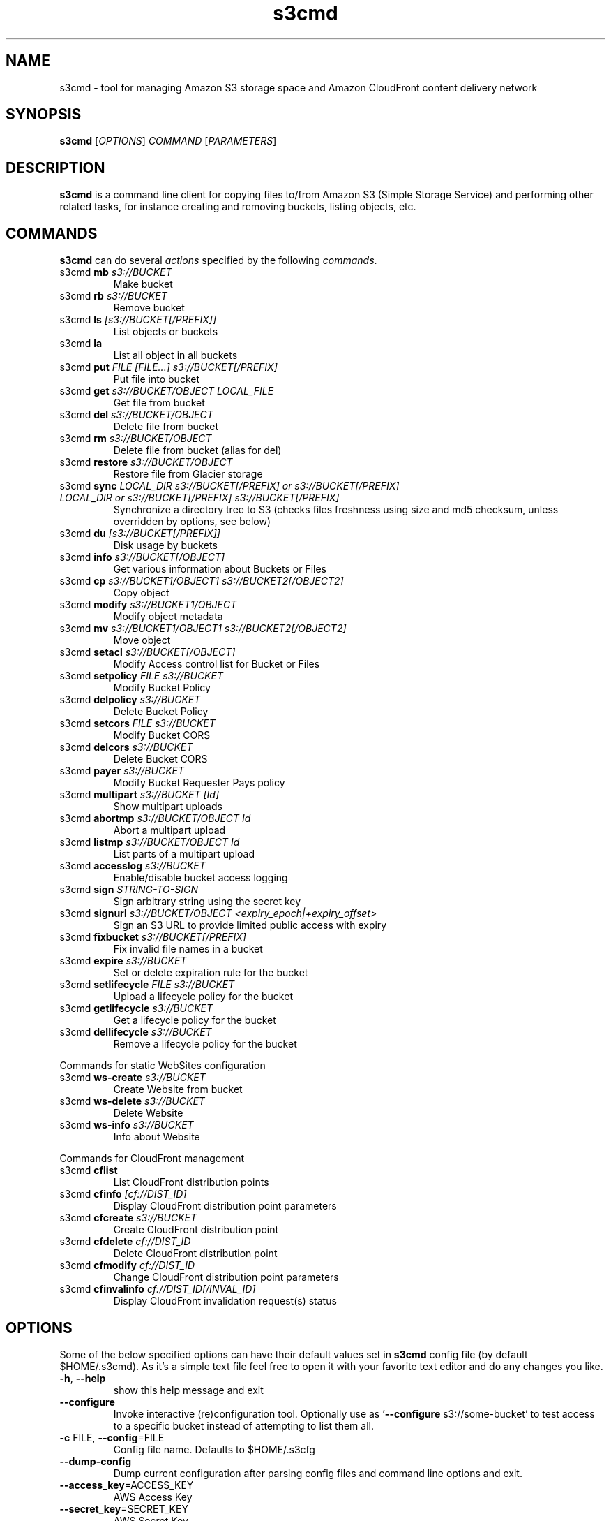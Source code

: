
.\" !!! IMPORTANT: This file is generated from s3cmd \-\-help output using format-manpage.pl
.\" !!!            Do your changes either in s3cmd file or in 'format\-manpage.pl' otherwise
.\" !!!            they will be overwritten!

.TH s3cmd 1
.SH NAME
s3cmd \- tool for managing Amazon S3 storage space and Amazon CloudFront content delivery network
.SH SYNOPSIS
.B s3cmd
[\fIOPTIONS\fR] \fICOMMAND\fR [\fIPARAMETERS\fR]
.SH DESCRIPTION
.PP
.B s3cmd
is a command line client for copying files to/from 
Amazon S3 (Simple Storage Service) and performing other
related tasks, for instance creating and removing buckets,
listing objects, etc.

.SH COMMANDS
.PP
.B s3cmd
can do several \fIactions\fR specified by the following \fIcommands\fR.
.TP
s3cmd \fBmb\fR \fIs3://BUCKET\fR
Make bucket
.TP
s3cmd \fBrb\fR \fIs3://BUCKET\fR
Remove bucket
.TP
s3cmd \fBls\fR \fI[s3://BUCKET[/PREFIX]]\fR
List objects or buckets
.TP
s3cmd \fBla\fR \fI\fR
List all object in all buckets
.TP
s3cmd \fBput\fR \fIFILE [FILE...] s3://BUCKET[/PREFIX]\fR
Put file into bucket
.TP
s3cmd \fBget\fR \fIs3://BUCKET/OBJECT LOCAL_FILE\fR
Get file from bucket
.TP
s3cmd \fBdel\fR \fIs3://BUCKET/OBJECT\fR
Delete file from bucket
.TP
s3cmd \fBrm\fR \fIs3://BUCKET/OBJECT\fR
Delete file from bucket (alias for del)
.TP
s3cmd \fBrestore\fR \fIs3://BUCKET/OBJECT\fR
Restore file from Glacier storage
.TP
s3cmd \fBsync\fR \fILOCAL_DIR s3://BUCKET[/PREFIX] or s3://BUCKET[/PREFIX] LOCAL_DIR or s3://BUCKET[/PREFIX] s3://BUCKET[/PREFIX]\fR
Synchronize a directory tree to S3 (checks files freshness using size and md5 checksum, unless overridden by options, see below)
.TP
s3cmd \fBdu\fR \fI[s3://BUCKET[/PREFIX]]\fR
Disk usage by buckets
.TP
s3cmd \fBinfo\fR \fIs3://BUCKET[/OBJECT]\fR
Get various information about Buckets or Files
.TP
s3cmd \fBcp\fR \fIs3://BUCKET1/OBJECT1 s3://BUCKET2[/OBJECT2]\fR
Copy object
.TP
s3cmd \fBmodify\fR \fIs3://BUCKET1/OBJECT\fR
Modify object metadata
.TP
s3cmd \fBmv\fR \fIs3://BUCKET1/OBJECT1 s3://BUCKET2[/OBJECT2]\fR
Move object
.TP
s3cmd \fBsetacl\fR \fIs3://BUCKET[/OBJECT]\fR
Modify Access control list for Bucket or Files
.TP
s3cmd \fBsetpolicy\fR \fIFILE s3://BUCKET\fR
Modify Bucket Policy
.TP
s3cmd \fBdelpolicy\fR \fIs3://BUCKET\fR
Delete Bucket Policy
.TP
s3cmd \fBsetcors\fR \fIFILE s3://BUCKET\fR
Modify Bucket CORS
.TP
s3cmd \fBdelcors\fR \fIs3://BUCKET\fR
Delete Bucket CORS
.TP
s3cmd \fBpayer\fR \fIs3://BUCKET\fR
Modify Bucket Requester Pays policy
.TP
s3cmd \fBmultipart\fR \fIs3://BUCKET [Id]\fR
Show multipart uploads
.TP
s3cmd \fBabortmp\fR \fIs3://BUCKET/OBJECT Id\fR
Abort a multipart upload
.TP
s3cmd \fBlistmp\fR \fIs3://BUCKET/OBJECT Id\fR
List parts of a multipart upload
.TP
s3cmd \fBaccesslog\fR \fIs3://BUCKET\fR
Enable/disable bucket access logging
.TP
s3cmd \fBsign\fR \fISTRING\-TO\-SIGN\fR
Sign arbitrary string using the secret key
.TP
s3cmd \fBsignurl\fR \fIs3://BUCKET/OBJECT <expiry_epoch|+expiry_offset>\fR
Sign an S3 URL to provide limited public access with expiry
.TP
s3cmd \fBfixbucket\fR \fIs3://BUCKET[/PREFIX]\fR
Fix invalid file names in a bucket
.TP
s3cmd \fBexpire\fR \fIs3://BUCKET\fR
Set or delete expiration rule for the bucket
.TP
s3cmd \fBsetlifecycle\fR \fIFILE s3://BUCKET\fR
Upload a lifecycle policy for the bucket
.TP
s3cmd \fBgetlifecycle\fR \fIs3://BUCKET\fR
Get a lifecycle policy for the bucket
.TP
s3cmd \fBdellifecycle\fR \fIs3://BUCKET\fR
Remove a lifecycle policy for the bucket


.PP
Commands for static WebSites configuration
.TP
s3cmd \fBws\-create\fR \fIs3://BUCKET\fR
Create Website from bucket
.TP
s3cmd \fBws\-delete\fR \fIs3://BUCKET\fR
Delete Website
.TP
s3cmd \fBws\-info\fR \fIs3://BUCKET\fR
Info about Website


.PP
Commands for CloudFront management
.TP
s3cmd \fBcflist\fR \fI\fR
List CloudFront distribution points
.TP
s3cmd \fBcfinfo\fR \fI[cf://DIST_ID]\fR
Display CloudFront distribution point parameters
.TP
s3cmd \fBcfcreate\fR \fIs3://BUCKET\fR
Create CloudFront distribution point
.TP
s3cmd \fBcfdelete\fR \fIcf://DIST_ID\fR
Delete CloudFront distribution point
.TP
s3cmd \fBcfmodify\fR \fIcf://DIST_ID\fR
Change CloudFront distribution point parameters
.TP
s3cmd \fBcfinvalinfo\fR \fIcf://DIST_ID[/INVAL_ID]\fR
Display CloudFront invalidation request(s) status


.SH OPTIONS
.PP
Some of the below specified options can have their default 
values set in 
.B s3cmd
config file (by default $HOME/.s3cmd). As it's a simple text file 
feel free to open it with your favorite text editor and do any
changes you like. 
.TP
\fB\-h\fR, \fB\-\-help\fR
show this help message and exit
.TP
\fB\-\-configure\fR
Invoke interactive (re)configuration tool. Optionally
use as '\fB\-\-configure\fR s3://some\-bucket' to test access
to a specific bucket instead of attempting to list
them all.
.TP
\fB\-c\fR FILE, \fB\-\-config\fR=FILE
Config file name. Defaults to $HOME/.s3cfg
.TP
\fB\-\-dump\-config\fR
Dump current configuration after parsing config files
and command line options and exit.
.TP
\fB\-\-access_key\fR=ACCESS_KEY
AWS Access Key
.TP
\fB\-\-secret_key\fR=SECRET_KEY
AWS Secret Key
.TP
\fB\-\-access_token\fR=ACCESS_TOKEN
AWS Access Token
.TP
\fB\-n\fR, \fB\-\-dry\-run\fR
Only show what should be uploaded or downloaded but
don't actually do it. May still perform S3 requests to
get bucket listings and other information though (only
for file transfer commands)
.TP
\fB\-s\fR, \fB\-\-ssl\fR
Use HTTPS connection when communicating with S3.
(default)
.TP
\fB\-\-no\-ssl\fR
Don't use HTTPS.
.TP
\fB\-e\fR, \fB\-\-encrypt\fR
Encrypt files before uploading to S3.
.TP
\fB\-\-no\-encrypt\fR
Don't encrypt files.
.TP
\fB\-f\fR, \fB\-\-force\fR
Force overwrite and other dangerous operations.
.TP
\fB\-\-continue\fR
Continue getting a partially downloaded file (only for
[get] command).
.TP
\fB\-\-continue\-put\fR
Continue uploading partially uploaded files or
multipart upload parts.  Restarts parts/files that
don't have matching size and md5.  Skips files/parts
that do.  Note: md5sum checks are not always
sufficient to check (part) file equality.  Enable this
at your own risk.
.TP
\fB\-\-upload\-id\fR=UPLOAD_ID
UploadId for Multipart Upload, in case you want
continue an existing upload (equivalent to \fB\-\-continue\-\fR
put) and there are multiple partial uploads.  Use
s3cmd multipart [URI] to see what UploadIds are
associated with the given URI.
.TP
\fB\-\-skip\-existing\fR
Skip over files that exist at the destination (only
for [get] and [sync] commands).
.TP
\fB\-r\fR, \fB\-\-recursive\fR
Recursive upload, download or removal.
.TP
\fB\-\-check\-md5\fR
Check MD5 sums when comparing files for [sync].
(default)
.TP
\fB\-\-no\-check\-md5\fR
Do not check MD5 sums when comparing files for [sync].
Only size will be compared. May significantly speed up
transfer but may also miss some changed files.
.TP
\fB\-P\fR, \fB\-\-acl\-public\fR
Store objects with ACL allowing read for anyone.
.TP
\fB\-\-acl\-private\fR
Store objects with default ACL allowing access for you
only.
.TP
\fB\-\-acl\-grant\fR=PERMISSION:EMAIL or USER_CANONICAL_ID
Grant stated permission to a given amazon user.
Permission is one of: read, write, read_acp,
write_acp, full_control, all
.TP
\fB\-\-acl\-revoke\fR=PERMISSION:USER_CANONICAL_ID
Revoke stated permission for a given amazon user.
Permission is one of: read, write, read_acp,
write_acp, full_control, all
.TP
\fB\-D\fR NUM, \fB\-\-restore\-days\fR=NUM
Number of days to keep restored file available (only
for 'restore' command). Default is 1 day.
.TP
\fB\-\-restore\-priority\fR=RESTORE_PRIORITY
Priority for restoring files from S3 Glacier (only for
'restore' command). Choices available: bulk, standard,
expedited
.TP
\fB\-\-delete\-removed\fR
Delete destination objects with no corresponding
source file [sync]
.TP
\fB\-\-no\-delete\-removed\fR
Don't delete destination objects [sync]
.TP
\fB\-\-delete\-after\fR
Perform deletes AFTER new uploads when delete-removed
is enabled [sync]
.TP
\fB\-\-delay\-updates\fR
*OBSOLETE* Put all updated files into place at end
[sync]
.TP
\fB\-\-max\-delete\fR=NUM
Do not delete more than NUM files. [del] and [sync]
.TP
\fB\-\-limit\fR=NUM
Limit number of objects returned in the response body
(only for [ls] and [la] commands)
.TP
\fB\-\-add\-destination\fR=ADDITIONAL_DESTINATIONS
Additional destination for parallel uploads, in
addition to last arg.  May be repeated.
.TP
\fB\-\-delete\-after\-fetch\fR
Delete remote objects after fetching to local file
(only for [get] and [sync] commands).
.TP
\fB\-p\fR, \fB\-\-preserve\fR
Preserve filesystem attributes (mode, ownership,
timestamps). Default for [sync] command.
.TP
\fB\-\-no\-preserve\fR
Don't store FS attributes
.TP
\fB\-\-exclude\fR=GLOB
Filenames and paths matching GLOB will be excluded
from sync
.TP
\fB\-\-exclude\-from\fR=FILE
Read --exclude GLOBs from FILE
.TP
\fB\-\-rexclude\fR=REGEXP
Filenames and paths matching REGEXP (regular
expression) will be excluded from sync
.TP
\fB\-\-rexclude\-from\fR=FILE
Read --rexclude REGEXPs from FILE
.TP
\fB\-\-include\fR=GLOB
Filenames and paths matching GLOB will be included
even if previously excluded by one of
\fB\-\-(r)exclude(\-from)\fR patterns
.TP
\fB\-\-include\-from\fR=FILE
Read --include GLOBs from FILE
.TP
\fB\-\-rinclude\fR=REGEXP
Same as --include but uses REGEXP (regular expression)
instead of GLOB
.TP
\fB\-\-rinclude\-from\fR=FILE
Read --rinclude REGEXPs from FILE
.TP
\fB\-\-files\-from\fR=FILE
Read list of source-file names from FILE. Use - to
read from stdin.
.TP
\fB\-\-region\fR=REGION, \fB\-\-bucket\-location\fR=REGION
Region to create bucket in. As of now the regions are:
us\-east\-1, us\-west\-1, us\-west\-2, eu\-west\-1, eu\-
central\-1, ap\-northeast\-1, ap\-southeast\-1, ap\-
southeast\-2, sa\-east\-1
.TP
\fB\-\-host\fR=HOSTNAME
HOSTNAME:PORT for S3 endpoint (default:
s3.amazonaws.com, alternatives such as s3\-eu\-
west\-1.amazonaws.com). You should also set \fB\-\-host\-\fR
bucket.
.TP
\fB\-\-host\-bucket\fR=HOST_BUCKET
DNS\-style bucket+hostname:port template for accessing
a bucket (default: %(bucket)s.s3.amazonaws.com)
.TP
\fB\-\-reduced\-redundancy\fR, \fB\-\-rr\fR
Store object with 'Reduced redundancy'. Lower per\-GB
price. [put, cp, mv]
.TP
\fB\-\-no\-reduced\-redundancy\fR, \fB\-\-no\-rr\fR
Store object without 'Reduced redundancy'. Higher per\-
GB price. [put, cp, mv]
.TP
\fB\-\-storage\-class\fR=CLASS
Store object with specified CLASS (STANDARD,
STANDARD_IA, ONEZONE_IA, INTELLIGENT_TIERING, GLACIER
or DEEP_ARCHIVE). [put, cp, mv]
.TP
\fB\-\-access\-logging\-target\-prefix\fR=LOG_TARGET_PREFIX
Target prefix for access logs (S3 URI) (for [cfmodify]
and [accesslog] commands)
.TP
\fB\-\-no\-access\-logging\fR
Disable access logging (for [cfmodify] and [accesslog]
commands)
.TP
\fB\-\-default\-mime\-type\fR=DEFAULT_MIME_TYPE
Default MIME\-type for stored objects. Application
default is binary/octet\-stream.
.TP
\fB\-M\fR, \fB\-\-guess\-mime\-type\fR
Guess MIME\-type of files by their extension or mime
magic. Fall back to default MIME\-Type as specified by
\fB\-\-default\-mime\-type\fR option
.TP
\fB\-\-no\-guess\-mime\-type\fR
Don't guess MIME-type and use the default type
instead.
.TP
\fB\-\-no\-mime\-magic\fR
Don't use mime magic when guessing MIME-type.
.TP
\fB\-m\fR MIME/TYPE, \fB\-\-mime\-type\fR=MIME/TYPE
Force MIME\-type. Override both \fB\-\-default\-mime\-type\fR and
\fB\-\-guess\-mime\-type\fR.
.TP
\fB\-\-add\-header\fR=NAME:VALUE
Add a given HTTP header to the upload request. Can be
used multiple times. For instance set 'Expires' or
\&'Cache\-Control' headers (or both) using this option.
.TP
\fB\-\-remove\-header\fR=NAME
Remove a given HTTP header.  Can be used multiple
times.  For instance, remove 'Expires' or 'Cache\-
Control' headers (or both) using this option. [modify]
.TP
\fB\-\-server\-side\-encryption\fR
Specifies that server\-side encryption will be used
when putting objects. [put, sync, cp, modify]
.TP
\fB\-\-server\-side\-encryption\-kms\-id\fR=KMS_KEY
Specifies the key id used for server\-side encryption
with AWS KMS\-Managed Keys (SSE\-KMS) when putting
objects. [put, sync, cp, modify]
.TP
\fB\-\-encoding\fR=ENCODING
Override autodetected terminal and filesystem encoding
(character set). Autodetected: UTF\-8
.TP
\fB\-\-add\-encoding\-exts\fR=EXTENSIONs
Add encoding to these comma delimited extensions i.e.
(css,js,html) when uploading to S3 )
.TP
\fB\-\-verbatim\fR
Use the S3 name as given on the command line. No pre-
processing, encoding, etc. Use with caution!
.TP
\fB\-\-disable\-multipart\fR
Disable multipart upload on files bigger than
\fB\-\-multipart\-chunk\-size\-mb\fR
.TP
\fB\-\-multipart\-chunk\-size\-mb\fR=SIZE
Size of each chunk of a multipart upload. Files bigger
than SIZE are automatically uploaded as multithreaded\-
multipart, smaller files are uploaded using the
traditional method. SIZE is in Mega\-Bytes, default
chunk size is 15MB, minimum allowed chunk size is 5MB,
maximum is 5GB.
.TP
\fB\-\-list\-md5\fR
Include MD5 sums in bucket listings (only for 'ls'
command).
.TP
\fB\-H\fR, \fB\-\-human\-readable\-sizes\fR
Print sizes in human readable form (eg 1kB instead of
1234).
.TP
\fB\-\-ws\-index\fR=WEBSITE_INDEX
Name of index\-document (only for [ws\-create] command)
.TP
\fB\-\-ws\-error\fR=WEBSITE_ERROR
Name of error\-document (only for [ws\-create] command)
.TP
\fB\-\-expiry\-date\fR=EXPIRY_DATE
Indicates when the expiration rule takes effect. (only
for [expire] command)
.TP
\fB\-\-expiry\-days\fR=EXPIRY_DAYS
Indicates the number of days after object creation the
expiration rule takes effect. (only for [expire]
command)
.TP
\fB\-\-expiry\-prefix\fR=EXPIRY_PREFIX
Identifying one or more objects with the prefix to
which the expiration rule applies. (only for [expire]
command)
.TP
\fB\-\-progress\fR
Display progress meter (default on TTY).
.TP
\fB\-\-no\-progress\fR
Don't display progress meter (default on non-TTY).
.TP
\fB\-\-stats\fR
Give some file-transfer stats.
.TP
\fB\-\-enable\fR
Enable given CloudFront distribution (only for
[cfmodify] command)
.TP
\fB\-\-disable\fR
Disable given CloudFront distribution (only for
[cfmodify] command)
.TP
\fB\-\-cf\-invalidate\fR
Invalidate the uploaded filed in CloudFront. Also see
[cfinval] command.
.TP
\fB\-\-cf\-invalidate\-default\-index\fR
When using Custom Origin and S3 static website,
invalidate the default index file.
.TP
\fB\-\-cf\-no\-invalidate\-default\-index\-root\fR
When using Custom Origin and S3 static website, don't
invalidate the path to the default index file.
.TP
\fB\-\-cf\-add\-cname\fR=CNAME
Add given CNAME to a CloudFront distribution (only for
[cfcreate] and [cfmodify] commands)
.TP
\fB\-\-cf\-remove\-cname\fR=CNAME
Remove given CNAME from a CloudFront distribution
(only for [cfmodify] command)
.TP
\fB\-\-cf\-comment\fR=COMMENT
Set COMMENT for a given CloudFront distribution (only
for [cfcreate] and [cfmodify] commands)
.TP
\fB\-\-cf\-default\-root\-object\fR=DEFAULT_ROOT_OBJECT
Set the default root object to return when no object
is specified in the URL. Use a relative path, i.e.
default/index.html instead of /default/index.html or
s3://bucket/default/index.html (only for [cfcreate]
and [cfmodify] commands)
.TP
\fB\-v\fR, \fB\-\-verbose\fR
Enable verbose output.
.TP
\fB\-d\fR, \fB\-\-debug\fR
Enable debug output.
.TP
\fB\-\-version\fR
Show s3cmd version (2.1.0+) and exit.
.TP
\fB\-F\fR, \fB\-\-follow\-symlinks\fR
Follow symbolic links as if they are regular files
.TP
\fB\-\-cache\-file\fR=FILE
Cache FILE containing local source MD5 values
.TP
\fB\-q\fR, \fB\-\-quiet\fR
Silence output on stdout
.TP
\fB\-\-ca\-certs\fR=CA_CERTS_FILE
Path to SSL CA certificate FILE (instead of system
default)
.TP
\fB\-\-ssl\-cert\fR=SSL_CLIENT_CERT_FILE
Path to client own SSL certificate CRT_FILE
.TP
\fB\-\-ssl\-key\fR=SSL_CLIENT_KEY_FILE
Path to client own SSL certificate private key
KEY_FILE
.TP
\fB\-\-check\-certificate\fR
Check SSL certificate validity
.TP
\fB\-\-no\-check\-certificate\fR
Do not check SSL certificate validity
.TP
\fB\-\-check\-hostname\fR
Check SSL certificate hostname validity
.TP
\fB\-\-no\-check\-hostname\fR
Do not check SSL certificate hostname validity
.TP
\fB\-\-signature\-v2\fR
Use AWS Signature version 2 instead of newer signature
methods. Helpful for S3\-like systems that don't have
AWS Signature v4 yet.
.TP
\fB\-\-limit\-rate\fR=LIMITRATE
Limit the upload or download speed to amount bytes per
second.  Amount may be expressed in bytes, kilobytes
with the k suffix, or megabytes with the m suffix
.TP
\fB\-\-no\-connection\-pooling\fR
Disable connection re\-use
.TP
\fB\-\-requester\-pays\fR
Set the REQUESTER PAYS flag for operations
.TP
\fB\-l\fR, \fB\-\-long\-listing\fR
Produce long listing [ls]
.TP
\fB\-\-stop\-on\-error\fR
stop if error in transfer
.TP
\fB\-\-content\-disposition\fR=CONTENT_DISPOSITION
Provide a Content\-Disposition for signed URLs, e.g.,
"inline; filename=myvideo.mp4"
.TP
\fB\-\-content\-type\fR=CONTENT_TYPE
Provide a Content\-Type for signed URLs, e.g.,
"video/mp4"
.TP
\fB\-\-no\-remote\-copy
s3cmd will not optimize uploads of the same file.  Content will be upload once for each file.


.SH EXAMPLES
One of the most powerful commands of \fIs3cmd\fR is \fBs3cmd sync\fR used for 
synchronising complete directory trees to or from remote S3 storage. To some extent 
\fBs3cmd put\fR and \fBs3cmd get\fR share a similar behaviour with \fBsync\fR.
.PP
Basic usage common in backup scenarios is as simple as:
.nf
	s3cmd sync /local/path/ s3://test\-bucket/backup/
.fi
.PP
This command will find all files under /local/path directory and copy them 
to corresponding paths under s3://test\-bucket/backup on the remote side.
For example:
.nf
	/local/path/\fBfile1.ext\fR         \->  s3://bucket/backup/\fBfile1.ext\fR
	/local/path/\fBdir123/file2.bin\fR  \->  s3://bucket/backup/\fBdir123/file2.bin\fR
.fi
.PP
However if the local path doesn't end with a slash the last directory's name
is used on the remote side as well. Compare these with the previous example:
.nf
	s3cmd sync /local/path s3://test\-bucket/backup/
.fi
will sync:
.nf
	/local/\fBpath/file1.ext\fR         \->  s3://bucket/backup/\fBpath/file1.ext\fR
	/local/\fBpath/dir123/file2.bin\fR  \->  s3://bucket/backup/\fBpath/dir123/file2.bin\fR
.fi
.PP
To retrieve the files back from S3 use inverted syntax:
.nf
	s3cmd sync s3://test\-bucket/backup/ ~/restore/
.fi
that will download files:
.nf
	s3://bucket/backup/\fBfile1.ext\fR         \->  ~/restore/\fBfile1.ext\fR
	s3://bucket/backup/\fBdir123/file2.bin\fR  \->  ~/restore/\fBdir123/file2.bin\fR
.fi
.PP
Without the trailing slash on source the behaviour is similar to 
what has been demonstrated with upload:
.nf
	s3cmd sync s3://test\-bucket/backup ~/restore/
.fi
will download the files as:
.nf
	s3://bucket/\fBbackup/file1.ext\fR         \->  ~/restore/\fBbackup/file1.ext\fR
	s3://bucket/\fBbackup/dir123/file2.bin\fR  \->  ~/restore/\fBbackup/dir123/file2.bin\fR
.fi
.PP
All source file names, the bold ones above, are matched against \fBexclude\fR 
rules and those that match are then re\-checked against \fBinclude\fR rules to see
whether they should be excluded or kept in the source list.
.PP
For the purpose of \fB\-\-exclude\fR and \fB\-\-include\fR matching only the 
bold file names above are used. For instance only \fBpath/file1.ext\fR is tested
against the patterns, not \fI/local/\fBpath/file1.ext\fR
.PP
Both \fB\-\-exclude\fR and \fB\-\-include\fR work with shell\-style wildcards (a.k.a. GLOB).
For a greater flexibility s3cmd provides Regular\-expression versions of the two exclude options 
named \fB\-\-rexclude\fR and \fB\-\-rinclude\fR. 
The options with ...\fB\-from\fR suffix (eg \-\-rinclude\-from) expect a filename as
an argument. Each line of such a file is treated as one pattern.
.PP
There is only one set of patterns built from all \fB\-\-(r)exclude(\-from)\fR options
and similarly for include variant. Any file excluded with eg \-\-exclude can 
be put back with a pattern found in \-\-rinclude\-from list.
.PP
Run s3cmd with \fB\-\-dry\-run\fR to verify that your rules work as expected. 
Use together with \fB\-\-debug\fR get detailed information
about matching file names against exclude and include rules.
.PP
For example to exclude all files with ".jpg" extension except those beginning with a number use:
.PP
	\-\-exclude '*.jpg' \-\-rinclude '[0\-9].*\.jpg'
.PP
To exclude all files except "*.jpg" extension, use:
.PP
	\-\-exclude '*' \-\-include '*.jpg'
.PP
To exclude local directory 'somedir', be sure to use a trailing forward slash, as such:
.PP
	\-\-exclude 'somedir/'
.PP

.SH SEE ALSO
For the most up to date list of options run: 
.B s3cmd \-\-help
.br
For more info about usage, examples and other related info visit project homepage at:
.B http://s3tools.org
.SH AUTHOR
Written by Michal Ludvig and contributors
.SH CONTACT, SUPPORT
Preferred way to get support is our mailing list:
.br
.I s3tools\-general@lists.sourceforge.net
.br
or visit the project homepage:
.br
.B http://s3tools.org
.SH REPORTING BUGS
Report bugs to 
.I s3tools\-bugs@lists.sourceforge.net
.SH COPYRIGHT
Copyright \(co 2007\-2015 TGRMN Software \- http://www.tgrmn.com \- and contributors
.br
.SH LICENSE
This program is free software; you can redistribute it and/or modify
it under the terms of the GNU General Public License as published by
the Free Software Foundation; either version 2 of the License, or
(at your option) any later version.
This program is distributed in the hope that it will be useful,
but WITHOUT ANY WARRANTY; without even the implied warranty of
MERCHANTABILITY or FITNESS FOR A PARTICULAR PURPOSE.  See the
GNU General Public License for more details.
.br
